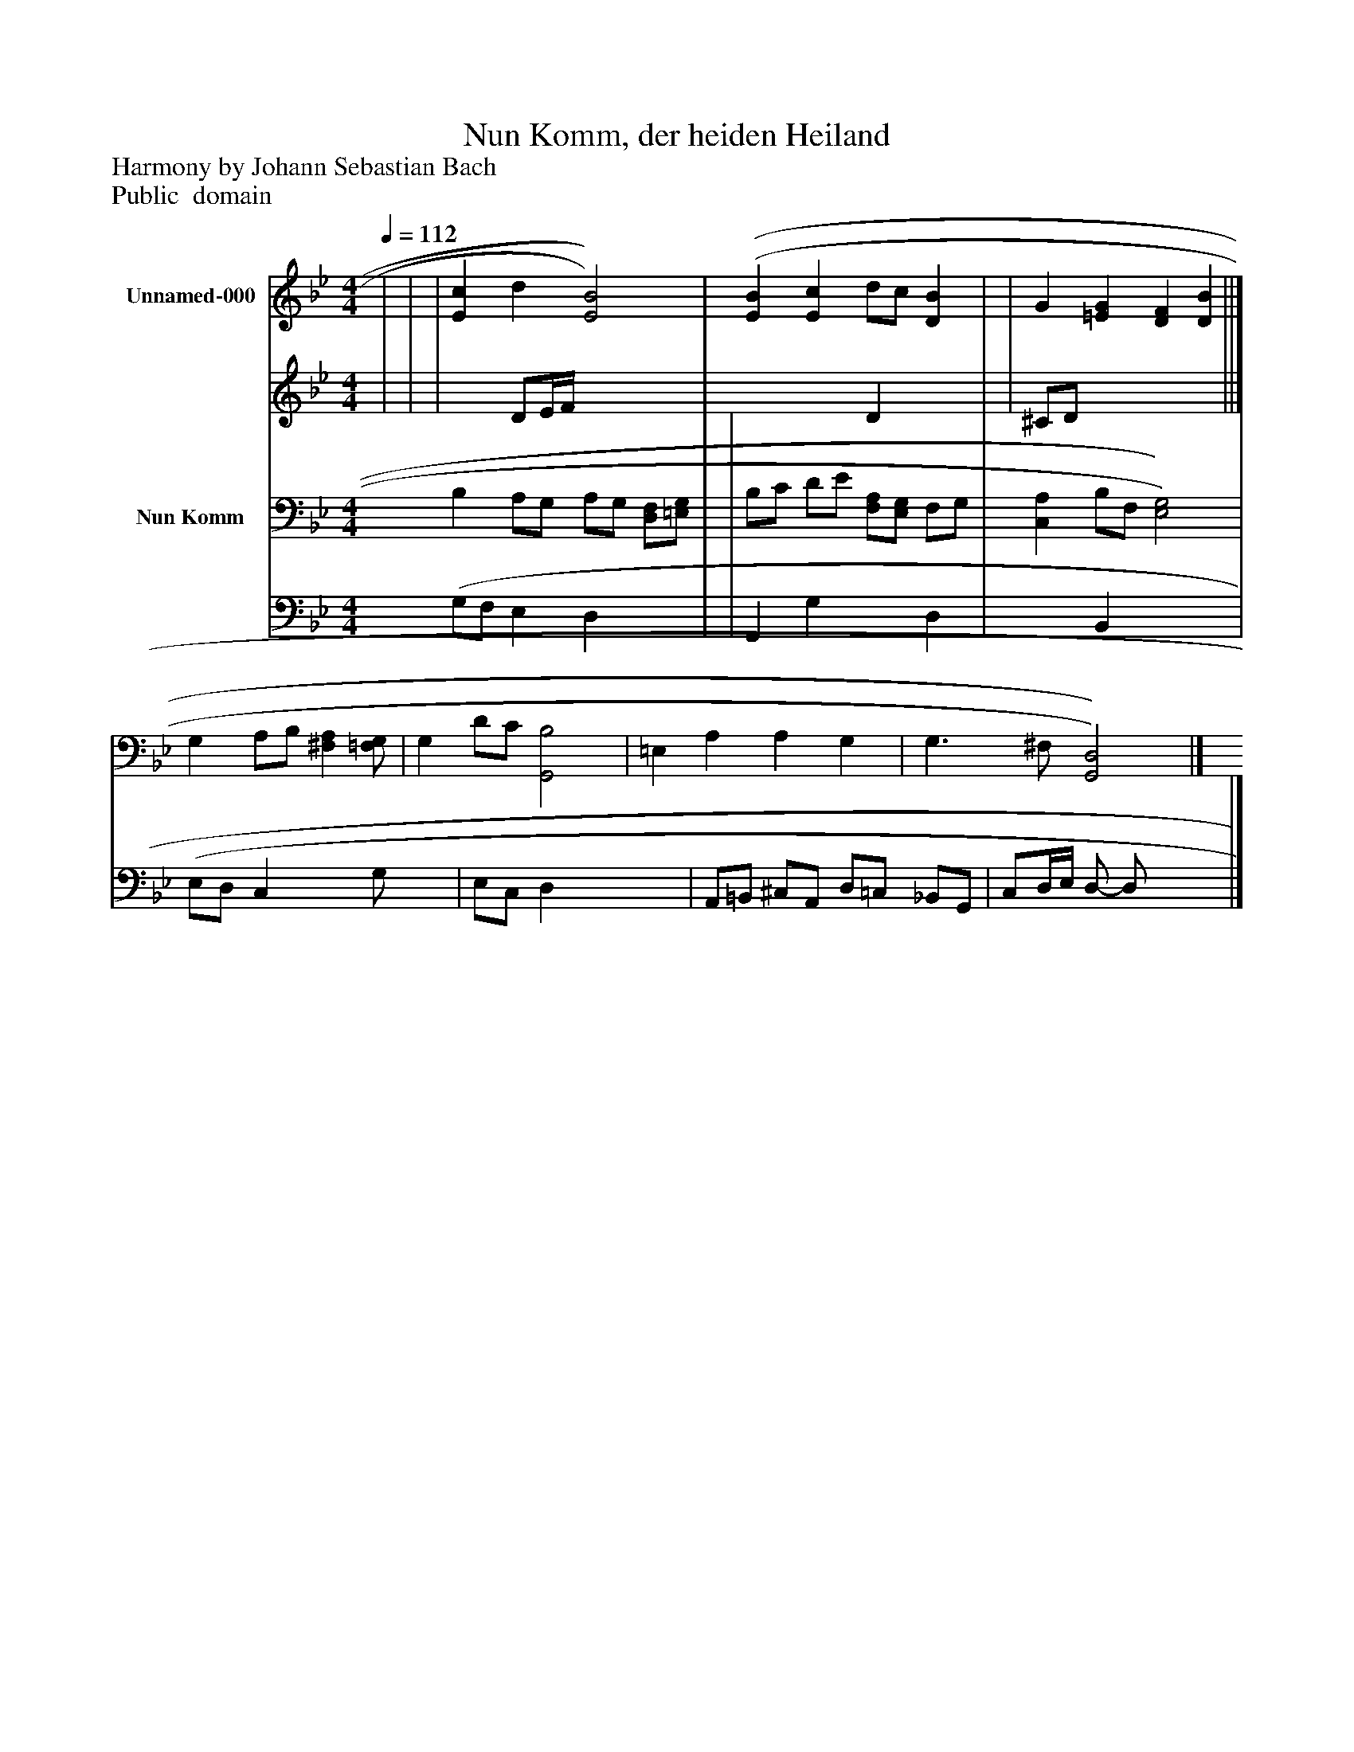 %%abc-creator mxml2abc 1.4
%%abc-version 2.0
%%continueall true
%%titletrim true
%%titleformat A-1 T C1, Z-1, S-1
X: 0
T: Nun Komm, der heiden Heiland
Z: Harmony by Johann Sebastian Bach
Z: Public  domain
L: 1/4
M: 4/4
Q: 1/4=112
V: P1_1 name="Unnamed-000"
V: P1_2
%%MIDI program 1 0
V: P2_1 name="Nun Komm"
V: P2_2
%%MIDI program 2 91
K: Bb
% Extracting voice 1 from part P1
[V: P1_1]  | | | [Ec] d [E2)B2)] | [(E(B] [Ec] d/c/ [DB] | | G [=EG] [DF] [DB] ||]
% Extracting voice 2 from part P1
[V: P1_2]  | | | x1  D/E/4F/4 x2  | x2  D x1  | | ^C/D/ x3  ||]
% Extracting voice 1 from part P2
[V: P2_1]  B, A,/G,/ A,/G,/ [D,/F,/][=E,/G,/] | | B,/C/ D/E/ [F,/A,/][E,/G,/] F,/G,/ | [C,A,] B,/F,/ [E,2)G,2)] | G, A,/B,/ [^F,A,][=F,/G,/] | G, D/C/ [G,,2B,2] | =E, A, A, G, | G,3/ ^F,/ [G,,2)D,2)]|]
% Extracting voice 2 from part P2
[V: P2_2]  (G,/F,/ E, D, x1  | | G,, G, x1  D, | x1  B,, x2  | (E,/D,/ C, x1  G,/- x0  | E,/C,/ D, x2  | A,,/=B,,/ ^C,/A,,/ D,/=C,/ _B,,/G,,/ | C,/D,/4E,/4 D,/- D,/ x2 |]


